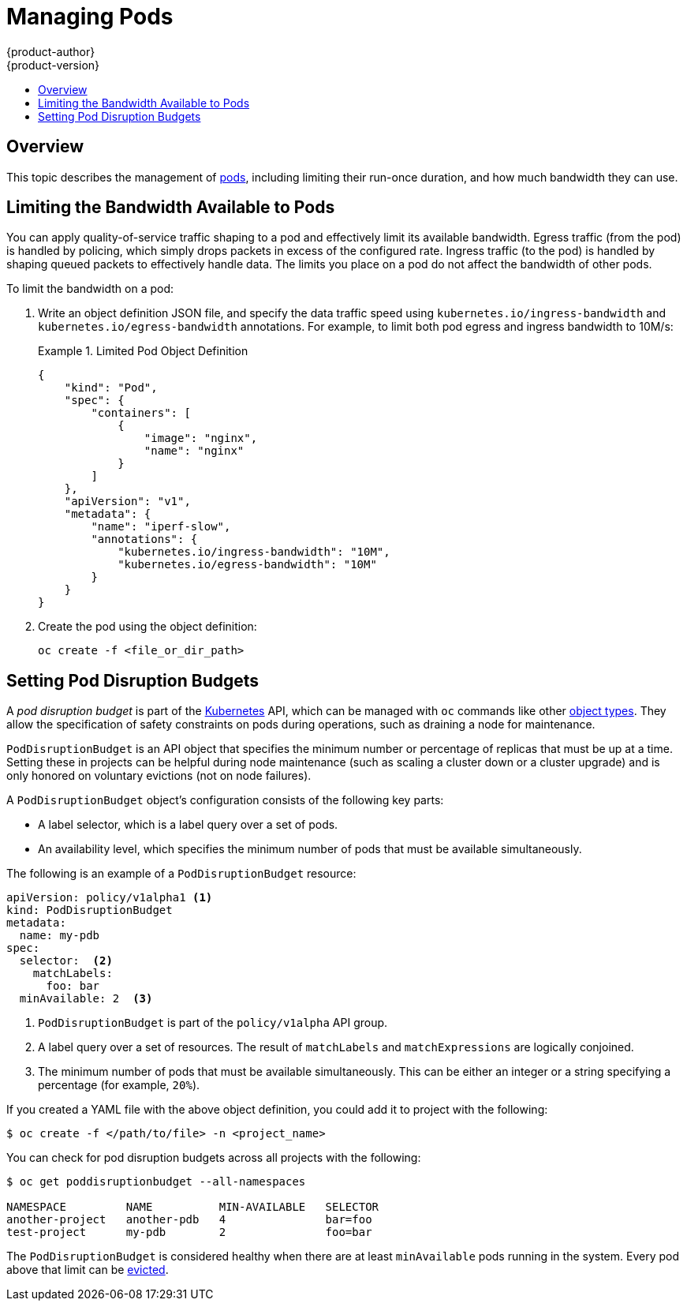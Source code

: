 [[admin-guide-manage-pods]]
= Managing Pods
{product-author}
{product-version}
:data-uri:
:icons:
:experimental:
:toc: macro
:toc-title:
:prewrap!:

toc::[]

== Overview

This topic describes the management of
xref:../architecture/core_concepts/pods_and_services.adoc#pods[pods], including
limiting their run-once duration, and how much bandwidth they can use.

ifdef::openshift-enterprise,openshift-origin[]
[[manage-pods-limit-run-once-duration]]
== Limiting Run-once Pod Duration

{product-title} relies on run-once pods to perform tasks such as deploying a pod
or performing a build. Run-once pods are pods that have a `RestartPolicy` of
`Never` or `OnFailure`.

The cluster administrator can use the *RunOnceDuration* admission control
plug-in to force a limit on the time that those run-once pods can be active.
Once the time limit expires, the cluster will try to actively terminate those
pods. The main reason to have such a limit is to prevent tasks such as builds to
run for an excessive amount of time.

[[configuring-the-run-once-duration-plug-in]]
=== Configuring the RunOnceDuration Plug-in

The plug-in configuration should include the default active deadline for
run-once pods. This deadline is enforced globally, but can be superseded on
a per-project basis.

====

[source,yaml]
----
kubernetesMasterConfig:
  admissionConfig:
    pluginConfig:
      RunOnceDuration:
        configuration:
          apiVersion: v1
          kind: RunOnceDurationConfig
          activeDeadlineSecondsOverride: 3600 <1>
----

<1> Specify the global default for run-once pods in seconds.

====

[[specifying-a-custom-duration-per-project]]
=== Specifying a Custom Duration per Project

In addition to specifying a global maximum duration for run-once pods, an
administrator can add an annotation
(`openshift.io/active-deadline-seconds-override`) to a specific project to
override the global default.

====

[source,yaml]
----
apiVersion: v1
kind: Project
metadata:
  annotations:
    openshift.io/active-deadline-seconds-override: "1000" <1>
----

<1> Overrides the default active deadline seconds for run-once pods to 1000 seconds.
Note that the value of the override must be specified in string form.

====
endif::openshift-enterprise,openshift-origin[]

[[admin-guide-manage-pods-limit-bandwidth]]
== Limiting the Bandwidth Available to Pods

You can apply quality-of-service traffic shaping to a pod and effectively limit
its available bandwidth. Egress traffic (from the pod) is handled by policing,
which simply drops packets in excess of the configured rate. Ingress traffic (to
the pod) is handled by shaping queued packets to effectively handle data. The
limits you place on a pod do not affect the bandwidth of other pods.

To limit the bandwidth on a pod:

. Write an object definition JSON file, and specify the data traffic speed using
`kubernetes.io/ingress-bandwidth` and `kubernetes.io/egress-bandwidth`
annotations. For example, to limit both pod egress and ingress bandwidth to 10M/s:
+
.Limited Pod Object Definition
====
----
{
    "kind": "Pod",
    "spec": {
        "containers": [
            {
                "image": "nginx",
                "name": "nginx"
            }
        ]
    },
    "apiVersion": "v1",
    "metadata": {
        "name": "iperf-slow",
        "annotations": {
            "kubernetes.io/ingress-bandwidth": "10M",
            "kubernetes.io/egress-bandwidth": "10M"
        }
    }
}
----
====
. Create the pod using the object definition:
+
----
oc create -f <file_or_dir_path>
----

[[managing-pods-poddisruptionbudget]]
== Setting Pod Disruption Budgets

A _pod disruption budget_ is part of the
link:http://kubernetes.io/docs/admin/disruptions/[Kubernetes] API, which can be
managed with `oc` commands like other
xref:../cli_reference/basic_cli_operations.adoc#object-types[object types]. They
allow the specification of safety constraints on pods during operations, such as
draining a node for maintenance.

ifdef::openshift-enterprise[]
[NOTE]
====
Starting in {product-title} 3.4, pod disruption budgets is a feature in
link:https://access.redhat.com/support/offerings/techpreview[Technology Preview], available only for users with *cluster-admin* privileges.
====
endif::[]

`PodDisruptionBudget` is an API object that specifies the minimum number or
percentage of replicas that must be up at a time. Setting these in projects can
be helpful during node maintenance (such as scaling a cluster down or a cluster
upgrade) and is only honored on voluntary evictions (not on node failures).

A `PodDisruptionBudget` object's configuration consists of the following key
parts:

* A label selector, which is a label query over a set of pods.
* An availability level, which specifies the minimum number of pods that must be
 available simultaneously.

The following is an example of a `PodDisruptionBudget` resource:

====
[source,yaml]
----
apiVersion: policy/v1alpha1 <1>
kind: PodDisruptionBudget
metadata:
  name: my-pdb
spec:
  selector:  <2>
    matchLabels:
      foo: bar
  minAvailable: 2  <3>
----

<1> `PodDisruptionBudget` is part of the `policy/v1alpha` API group.
<2> A label query over a set of resources. The result of `matchLabels` and
 `matchExpressions` are logically conjoined.
<3> The minimum number of pods that must be available simultaneously. This can
be either an integer or a string specifying a percentage (for example, `20%`).
====

If you created a YAML file with the above object definition, you could add it to project with the following:

----
$ oc create -f </path/to/file> -n <project_name>
----

You can check for pod disruption budgets across all projects with the following:

----
$ oc get poddisruptionbudget --all-namespaces

NAMESPACE         NAME          MIN-AVAILABLE   SELECTOR
another-project   another-pdb   4               bar=foo
test-project      my-pdb        2               foo=bar
----

The `PodDisruptionBudget` is considered healthy when there are at least
`minAvailable` pods running in the system. Every pod above that limit can be
xref:../admin_guide/out_of_resource_handling.adoc#out-of-resource-eviction-policy[evicted].
